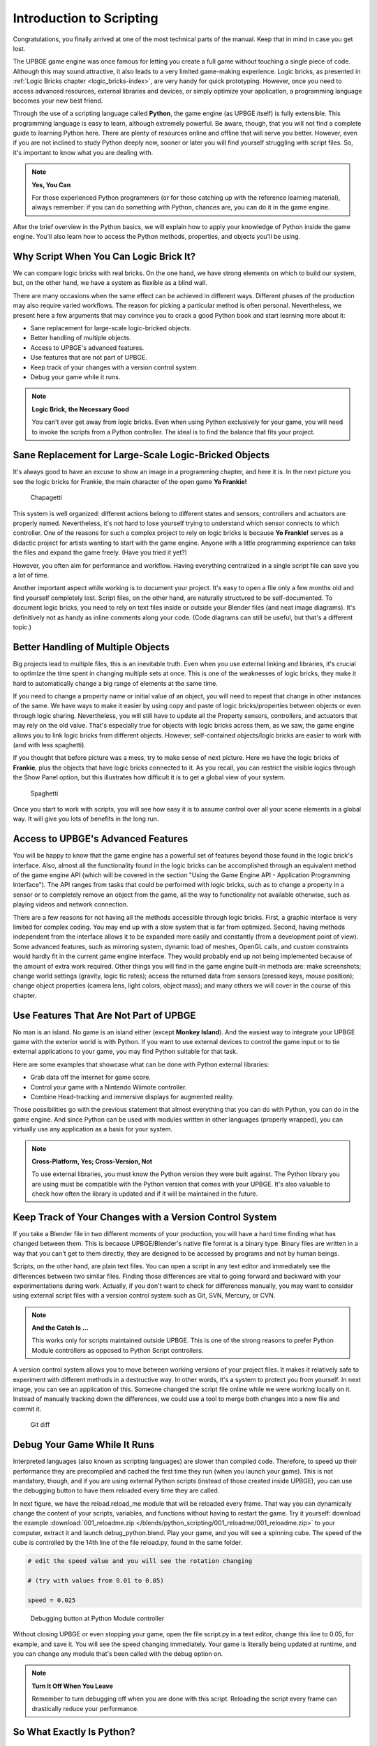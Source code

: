 .. _python-introduction:

==============================
Introduction to Scripting
==============================

Congratulations, you finally arrived at one of the most technical parts of the manual. Keep that in mind in case you get lost.

The UPBGE game engine was once famous for letting you create a full game without touching a single piece of code. Although this may sound attractive, it also leads to a very limited game-making experience. Logic bricks, as presented in :ref:`Logic Bricks chapter <logic_bricks-index>`, are very handy for quick prototyping. However, once you need to access advanced resources, external libraries and devices, or simply optimize your application, a programming language becomes your new best friend.

Through the use of a scripting language called **Python**, the game engine (as UPBGE itself) is fully extensible. This programming language is easy to learn, although extremely powerful. Be aware, though, that you will not find a complete guide to learning Python here. There are plenty of resources online and offline that will serve you better. However, even if you are not inclined to study Python deeply now, sooner or later you will find yourself struggling with script files. So, it's important to know what you are dealing with.

.. note::
   **Yes, You Can**

   For those experienced Python programmers (or for those catching up with the reference learning material), always remember: if you can do something with Python, chances are, you can do it in the game engine.

After the brief overview in the Python basics, we will explain how to apply your knowledge of Python inside the game engine. You'll also learn how to access the Python methods, properties, and objects you'll be using.

Why Script When You Can Logic Brick It?
+++++++++++++++++++++++++++++++++++++++

We can compare logic bricks with real bricks. On the one hand, we have strong elements on which to build our system, but, on the other hand, we have a system as flexible as a blind wall.

There are many occasions when the same effect can be achieved in different ways. Different phases of the production may also require varied workflows. The reason for picking a particular method is often personal. Nevertheless, we present here a few arguments that may convince you to crack a good Python book and start learning more about it:

-  Sane replacement for large-scale logic-bricked objects.
-  Better handling of multiple objects.
-  Access to UPBGE's advanced features.
-  Use features that are not part of UPBGE.
-  Keep track of your changes with a version control system.
-  Debug your game while it runs.

.. note::
   **Logic Brick, the Necessary Good**

   You can't ever get away from logic bricks. Even when using Python exclusively for your game, you will need to invoke the scripts from a Python controller. The ideal is to find the balance that fits your project.

Sane Replacement for Large-Scale Logic-Bricked Objects
++++++++++++++++++++++++++++++++++++++++++++++++++++++

It's always good to have an excuse to show an image in a programming chapter, and here it is. In the next pìcture you see the logic bricks for Frankie, the main character of the open game **Yo Frankie!**

.. figure:: /images/python_scripting/introduction_to_scripting_01.png

   Chapagetti

This system is well organized: different actions belong to different states and sensors; controllers and actuators are properly named. Nevertheless, it's not hard to lose yourself trying to understand which sensor connects to which controller. One of the reasons for such a complex project to rely on logic bricks is because **Yo Frankie!** serves as a didactic project for artists wanting to start with the game engine. Anyone with a little programming experience can take the files and expand the game freely. (Have you tried it yet?)

However, you often aim for performance and workflow. Having everything centralized in a single script file can save you a lot of time.

Another important aspect while working is to document your project. It's easy to open a file only a few months old and find yourself completely lost. Script files, on the other hand, are naturally structured to be self-documented. To document logic bricks, you need to rely on text files inside or outside your Blender files (and neat image diagrams). It's definitively not as handy as inline comments along your code. (Code diagrams can still be useful, but that's a different topic.)

Better Handling of Multiple Objects
+++++++++++++++++++++++++++++++++++

Big projects lead to multiple files, this is an inevitable truth. Even when you use external linking and libraries, it's crucial to optimize the time spent in changing multiple sets at once. This is one of the weaknesses of logic bricks, they make it hard to automatically change a big range of elements at the same time.

If you need to change a property name or initial value of an object, you will need to repeat that change in other instances of the same. We have ways to make it easier by using copy and paste of logic bricks/properties between objects or even through logic sharing. Nevertheless, you will still have to update all the Property sensors, controllers, and actuators that may rely on the old value. That's especially true for objects with logic bricks across them, as we saw, the game engine allows you to link logic bricks from different objects. However, self-contained objects/logic bricks are easier to work with (and with less spaghetti).

If you thought that before picture was a mess, try to make sense of next picture. Here we have the logic bricks of **Frankie**, plus the objects that have logic bricks connected to it. As you recall, you can restrict the visible logics through the Show Panel option, but this illustrates how difficult it is to get a global view of your system.

.. figure:: /images/python_scripting/introduction_to_scripting_02.png

   Spaghetti

Once you start to work with scripts, you will see how easy it is to assume control over all your scene elements in a global way. It will give you lots of benefits in the long run.

Access to UPBGE's Advanced Features
+++++++++++++++++++++++++++++++++++

You will be happy to know that the game engine has a powerful set of features beyond those found in the logic brick's interface. Also, almost all the functionality found in the logic bricks can be accomplished through an equivalent method of the game engine API (which will be covered in the section "Using the Game Engine API - Application Programming Interface"). The API ranges from tasks that could be performed with logic bricks, such as to change a property in a sensor or to completely remove an object from the game, all the way to functionality not available otherwise, such as playing videos and network connection.

There are a few reasons for not having all the methods accessible through logic bricks. First, a graphic interface is very limited for complex coding. You may end up with a slow system that is far from optimized. Second, having methods independent from the interface allows it to be expanded more easily and constantly (from a development point of view). Some advanced features, such as mirroring system, dynamic load of meshes, OpenGL calls, and custom constraints would hardly fit in the current game engine interface. They would probably end up not being implemented because of the amount of extra work required. Other things you will find in the game engine built-in methods are: make screenshots; change world settings (gravity, logic tic rates); access the returned data from sensors (pressed keys, mouse position); change object properties (camera lens, light colors, object mass); and many others we will cover in the course of this chapter.

Use Features That Are Not Part of UPBGE
+++++++++++++++++++++++++++++++++++++++

No man is an island. No game is an island either (except **Monkey Island**). And the easiest way to integrate your UPBGE game with the exterior world is with Python. If you want to use external devices to control the game input or to tie external applications to your game, you may find Python suitable for that task.

Here are some examples that showcase what can be done with Python external libraries:

-  Grab data off the Internet for game score.
-  Control your game with a Nintendo Wiimote controller.
-  Combine Head-tracking and immersive displays for augmented reality.

Those possibilities go with the previous statement that almost everything that you can do with Python, you can do in the game engine. And since Python can be used with modules written in other languages (properly wrapped), you can virtually use any application as a basis for your system.

.. note::
   **Cross-Platform, Yes; Cross-Version, Not**

   To use external libraries, you must know the Python version they were built against. The Python library you are using must be compatible with the Python version that comes with your UPBGE. It's also valuable to check how often the library is updated and if it will be maintained in the future.

Keep Track of Your Changes with a Version Control System
++++++++++++++++++++++++++++++++++++++++++++++++++++++++

If you take a Blender file in two different moments of your production, you will have a hard time finding what has changed between them. This is because UPBGE/Blender's native file format is a binary type. Binary files are written in a way that you can't get to them directly, they are designed to be accessed by programs and not by human beings.

Scripts, on the other hand, are plain text files. You can open a script in any text editor and immediately see the differences between two similar files. Finding those differences are vital to going forward and backward with your experimentations during work. Actually, if you don't want to check for differences manually, you may want to consider using external script files with a version control system such as Git, SVN, Mercury, or CVN.

.. note::
   **And the Catch Is ...**

   This works only for scripts maintained outside UPBGE. This is one of the strong reasons to prefer Python Module controllers as opposed to Python Script controllers.

A version control system allows you to move between working versions of your project files. It makes it relatively safe to experiment with different methods in a destructive way. In other words, it's a system to protect you from yourself. In next image, you can see an application of this. Someone changed the script file online while we were working locally on it. Instead of manually tracking down the differences, we could use a tool to merge both changes into a new file and commit it.

.. figure:: /images/python_scripting/introduction_to_scripting_03.png

   Git diff

Debug Your Game While It Runs
++++++++++++++++++++++++++++++

Interpreted languages (also known as scripting languages) are slower than compiled code. Therefore, to speed up their performance they are precompiled and cached the first time they run (when you launch your game). This is not mandatory, though, and if you are using external Python scripts (instead of those created inside UPBGE), you can use the debugging button to have them reloaded every time they are called.

In next figure, we have the reload.reload\_me module that will be reloaded every frame. That way you can dynamically change the content of your scripts, variables, and functions without having to restart the game. Try it yourself: download the example :download:`001_reloadme.zip </blends/python_scripting/001_reloadme/001_reloadme.zip>` to your computer, extract it and launch debug\_python.blend. Play your game, and you will see a spinning cube. The speed of the cube is controlled by the 14th line of the file reload.py, found in the same folder.

.. code-block:: python

   # edit the speed value and you will see the rotation changing

   # (try with values from 0.01 to 0.05)

   speed = 0.025

.. figure:: /images/python_scripting/introduction_to_scripting_04.png

   Debugging button at Python Module controller

Without closing UPBGE or even stopping your game, open the file script.py in a text editor, change this line to 0.05, for example, and save it. You will see the speed changing immediately. Your game is literally being updated at runtime, and you can change any module that's been called with the debug option on.

.. note:: **Turn It Off When You Leave**

   Remember to turn debugging off when you are done with this script. Reloading the script every frame can drastically reduce your performance.

So What Exactly Is Python?
++++++++++++++++++++++++++++++

Now that you are aware of all the benefits of using Python, it's time to understand what Python is. Once again, we can't go over all the aspects of the language here. Nevertheless, a general overview is still desirable to help you understand the examples presented in this book.

To study your scripts, you must be aware of the following aspects:

-  Flexible data types;
-  Indentation;
-  OOP, Object-Oriented Programming.

Flexible Data Types
++++++++++++++++++++++++++++++

Whenever you write a program, you have to use variables to store changing values at runtime. Unlike languages such as C and Java, Python variables are very flexible: they can be declared on the fly when you first use them; you can assign different data types for the same variable; and you can even name them dynamically:

.. code-block:: python

   for i in range(10): 
     exec("var_%d = %d" % (i,i))

This snip of code is the equivalent to the following:

.. code-block:: python

   var_0 = 0
   var_1 = 1
   var_2 = 2
   (...)

As you can see, the variable names are created at runtime. Therefore, if you name your objects correctly in the Blender file, you can store them in variables named after them. The following code snip assigns the scene objects (retrieved from the game engine) to variables named after their names.

.. code-block:: python

   (...)

   for object in scene.objects:

     exec("%s = object" % (object.name))

Although we have flexible data types, we must respect variable types while manipulating and passing/returning them to functions. Here you can see a list of the data types you will find in the UPBGE game engine API:

-  **Integer:** This is the most common of the numerical types. It can store any number that fits in your computer memory. You can perform any regular math operations on it, such as sum, subtraction, division, modulus, and potency.

.. code-block:: python

   my_integer  = 112358132134

-  **Float:** This type is very similar to integers, but has a range of numbers that includes fractions. If you divide an even number by its half, Python will automatically convert your integer to a float number.

.. code-block:: python

   simple_float = 0.5

   phi = (1 + math.sqrt(5)) / 2 # ~1.618

-  **Boolean:** As simple as it sounds, this data type stores a true or a false value. It can also be understood as an integer with the value of 1 or 0.

.. code-block:: python

   i_am_enjoying_the_manual = True

   i_am_understanding_the_manual = i_am_enjoying_the_manual - 1

-  **List:** A list contains a conjunct of elements ordered by ascending indexes. Although the size of a list can change on the fly, you can't access a list index that wasn't created yet (this will crash Python). List can have mixed elements such as integers, strings, and objects.

.. code-block:: python

   my_list = [3.14159265359, "PI", True]

-  **Tuple:** This is another kind of list where elements can't be overwritten. As with lists, you can read them using indexes. But it's more common to access all the values at once, assigning them to different variables.

.. code-block:: python

   t,u,p,l,e = (1,2,3,4,5) # works as: t = 1, u = 2, p = 3, ...

-  **String:** Whenever you need to store a text, you will use strings. As words are a combination of individual letters, a string consists of individual characters. Indeed, strings can be understood as a list of characters because you can access them using their location index, though you can't overwrite them (like in a tuple).

.. code-block:: python

   python = "rulez"

-  **Dictionary:** Like a list, a dictionary can store multiple values. Unlike a list, a dictionary is not based on numerical index access. Therefore, we have strings working as "keys" to store and retrieve the individual variables. In fact, anything can be a key to a dictionary, a number, an object, a class …

.. code-block:: python

   _3d_software = {"name ": "UPBGE", "version": 0.3}

-  **Custom Types:** These are things such as vectors and matrixes. The game engine combines some of the basic data types to create more complex ones. They are mainly used for vectors and matrixes. That way you can interact mathematically with them in a way that basic types won't do.

.. code-block:: python

   mathutils.Vector(1,0,0) * object.orientation # the result is a Matrix

Indentation
------------------------------

Indentation, the amount of white spaces or tabs you leave before a new line.

When coding in a particular programming language, it's mandatory to follow its general syntax. In that regard, Python is one of the most restricted languages out there. Think of this as a tough grammar exam. You won't be able to score high unless you follow all the pre-established grammar rules. Now imagine that it could be even worse, as bad as a written legal document. We are talking about strict paragraphs, indentation, information hierarchy, and similar rules.

As in a legal document, those rules have a raison d'etrê. With strict form/syntax, you can focus more on the content of the text. And ambiguity in the context of code making is fatal.

Indentation is the most important aspect of Python syntax. Python code uses the indentation level to define where loops, functions, and general nesting start/end. Take a look at this example:

.. code-block:: python

   1 def here_i_am(): # definition of the first function

   2   print("I'm inside the first function.")

   3 print("I'm outside the function.")
    
   4 def but_I'm_not_here(): # definition of the second function

   5   print("For you can't see me!")

   6 print("I'm still outside the function.")

   7 here_i_am() # calling the first function

Here we are defining a function (1–2), calling a built-in print function (3), defining another function (4–5), calling another built-in print function (6), and finally calling the first function we declared (7).

The output of such script will be:

`I'm outside the function.`

`I'm still outside the function.`

`I'm inside the first function.`

The first thing you may notice is that Python runs from top to bottom. Therefore, you must define your function before you call it. Secondly, you can see that the second function is never called. So how can the code interpreter determine which print statements to call? The answer is: indentation! Whenever you change the indentation level (lines 1–2, 2–3, 4–5, and 5–6), you determine the hierarchical relation between the elements. Therefore line 2 belongs to the function defined in line 1, line 5 to line 4, and the other lines are all at the same level.

Python pep-8 standard recommends to use spaces for identation. In the manual we will use 2 spaces identation.

.. note:: **Pound Sign, I (Finally) Love You**

   If, like me, you never understood the reason for the number/pound sign key (#) on your phone, you will eventually find it very useful. In Python, any text to the right of a pound sign is ignored by the interpreter. Therefore, the pound sign is used to add commentaries to your code or to temporarily deactivate part of it.

OOP - Object-Oriented Programming
+++++++++++++++++++++++++++++++++

Since games deal with 3D world objects, it makes sense to use a language that is oriented to them. The game engine itself is written in C++, a very strong and object-oriented language, and Python OOP capabilities let you handle the game data in a Python-native way. It reflects in the game engine objects having their own set of functions and variables directly accessed from a Python API (to be explained later in this chapter in the section "Using the Game Engine API - Application Programming Interface").

In the Python code, you can (and will) create your own classes, modules, and elements. For example, you may want to control some 3D elements as a group defined by your code. It will make it easy to get to all of them at once. Therefore, you can have a custom class that will store all the related objects you want to access and preserve some properties as a group.

Download the example :download:`002_oop.zip </blends/python_scripting/002_oop/002_oop.zip>`, extract it and load the oop.blend file.

The first script that runs in this file is the init\_world.py. Here we are creating two groups to store different kind of elements (cube and sphere). In order to sort the objects between the groups, we go over the entire scene object list and check for objects with a property "cube" or "sphere" and append them to their respective lists.

.. code-block:: python

   # ################ #
   #  init\_world.py  #
   # ################ #
   
   import bge
   from bge import logic as G
   from bge import render as R
   
   # showing the mouse cursor
   R.showMouse(True)
   
   # storing the current scene in a variable
   scene = G.getCurrentScene()
   
   # define a class to store all group elements and the click object
   class Group():
     def __init__(self, name):
       self.name = name
       self.click = None
       self.objects = []
   
   # create new element groups
   cube_group   = Group("cubes")
   sphere_group = Group("sphere")
   
   # add all objects with an "ui" property to the created element
   for obj in scene.objects:
     if "cube" in obj:
       cube_group.objects.append(obj)
     elif "sphere" in obj:
       sphere_group.objects.append(obj)
     elif "click" in obj:
       exec("%s\_group.click = obj" % (obj["click"]))
   
   G.groups = {"cube":cube_group, "sphere":sphere_group}

After storing them in the global module `bge.logic`, we wait for the user to click in the cube or sphere in the middle of the scene. When that happens, it will toggle the value of the on/off property of the cube or sphere. The following script (which runs every frame) will then hide/unhide the group's objects accordingly.

.. code-block:: python

   # #################### #
   # visibility\_check.py #
   # #################### #
   
   from bge import logic
   
   # defines a function to hide/turn visible all the objects passed as argument
   def change_visibility(objects, on_off):
     for obj in objects:
       obj.visible = on_off
   
   # retrieve the stored groups to local variables
   cube_group   = logic.groups["cube"]
   sphere_group = logic.groups["sphere"]
   
   # read the current value of the "on\_off" property in the cube/sphere
   cube_visible   = cube_group.click["on\_off"]
   sphere_visible = sphere_group.click["on\_off"]
   
   # calls the function into the group object with the visibility flag
   change_visibility(cube_group.objects, cube_visible)
   change_visibility(sphere_group.objects, sphere_visible)

And we are done with this interaction. Play with the file by adding new elements (tubes, planes, monkeys) and make them interact as we have here. A few copies and pastes should be enough to adapt this code to your new situation. Remember to note the current indentation used.

Where to Learn Python
++++++++++++++++++++++++++++++

If you have previous experience with another programming language, you will learn Python in no time. If you go over some basic Python tutorials, look at some script examples, and check the UPBGE game engine API, that might be enough. But if learning Python is your first step into coding experience, don't worry. Take the time to read through the basics of the language, start with the simplest tasks, and never give up.

Usually, a good way to start is tweaking ready-to-use scripts, which doesn't require you to understand all the aspects of the language before your first experiments. Also, it gives you a good motivational boost by producing quick results for your efforts. We recommend you first learn Python and then focus on its application in the game engine. But you may be more comfortable messing with game engine files first and then later learning Python more deeply.

Online Material
++++++++++++++++++++++++++++++

Below are some websites where you can learn more about Python.

`<http://www.python.org/>`_ and `<https://docs.python.org/3/tutorial/index.html>`_

Learn about new Python versions, API changes, and module documentation.

`<https://upbge.org/docs/latest/api/>`_

Official Blender + UPBGE API Documentation, all the built-in modules that can be used with the game engine.

`<www.blenderartists.org/forum>`_

Blender Artists forum, you can find good script examples in the Python section (general Blender Python) and in the game engine section.

`<http://www.diveintopython3.net>`_

Dive Into Python 3 covers Python 3 and its differences from Python 2. A complete book available online.

`<https://www.learnpython.org/>`_

This interactive tutorial website offers a great introduction to Python for beginners.

Offline Material
++++++++++++++++++++++++++++++

Books, there are plenty of them in your nearby library.

Python Built-in Help
++++++++++++++++++++++++++++++

You can also access help directly in Python.

.. code-block:: python

   dir(python_object)

The Python function "dir" creates a list with all the functions/modules/attributes available to be accessed from this object.

.. code-block:: python

   help(python_function)
